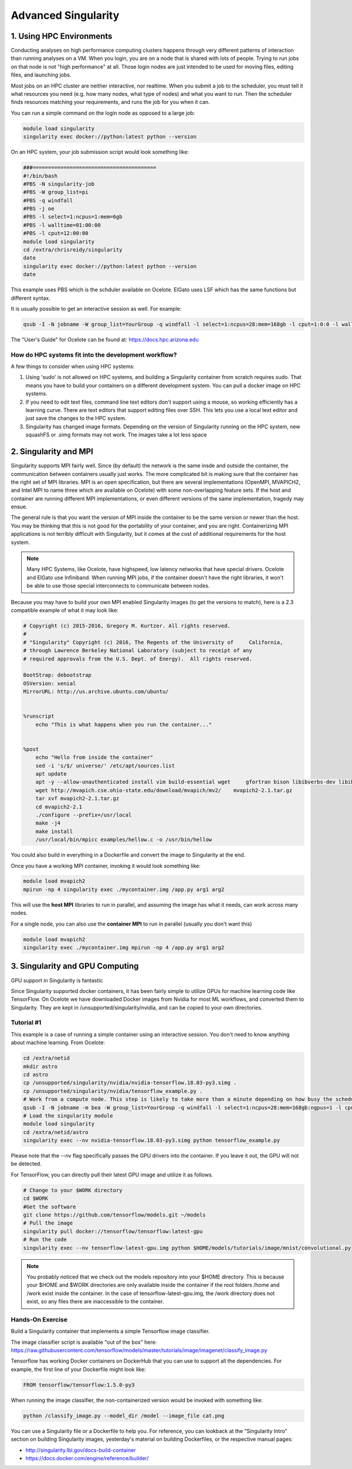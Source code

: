 **Advanced Singularity**
------------------------

|singularity|

1. Using HPC Environments
=========================

Conducting analyses on high performance computing clusters happens through very different patterns of interaction than running analyses on a VM.  When you login, you are on a node that is shared with lots of people.  Trying to run jobs on that node is not "high performance" at all.  Those login nodes are just intended to be used for moving files, editing files, and launching jobs.

Most jobs on an HPC cluster are neither interactive, nor realtime.  When you submit a job to the scheduler, you must tell it what resources you need (e.g. how many nodes, what type of nodes) and what you want to run.  Then the scheduler finds resources matching your requirements, and runs the job for you when it can.

You can run a simple command on the login node as opposed to a large job:

.. code-block:: bash

  module load singularity
  singularity exec docker://python:latest python --version

On an HPC system, your job submission script would look something like:

.. code-block:: bash

  ###========================================
  #!/bin/bash
  #PBS -N singularity-job
  #PBS -W group_list=pi
  #PBS -q windfall
  #PBS -j oe
  #PBS -l select=1:ncpus=1:mem=6gb
  #PBS -l walltime=01:00:00
  #PBS -l cput=12:00:00
  module load singularity
  cd /extra/chrisreidy/singularity
  date
  singularity exec docker://python:latest python --version
  date

This example uses PBS which is the schduler available on Ocelote.  ElGato uses LSF which has the same functions but different syntax.

It is usually possible to get an interactive session as well. For example:

.. code-block:: bash

   qsub -I -N jobname -W group_list=YourGroup -q windfall -l select=1:ncpus=28:mem=168gb -l cput=1:0:0 -l walltime=1:0:0


.. Note::

The "User's Guide" for Ocelote can be found at: `https://docs.hpc.arizona.edu <https://docs.hpc.arizona.edu>`_  

How do HPC systems fit into the development workflow?
~~~~~~~~~~~~~~~~~~~~~~~~~~~~~~~~~~~~~~~~~~~~~~~~~~~~~

A few things to consider when using HPC systems:

#. Using 'sudo' is not allowed on HPC systems, and building a Singularity container from scratch requires sudo.  That means you have to build your containers on a different development system.  You can pull a docker image on HPC systems.
#. If you need to edit text files, command line text editors don't support using a mouse, so working efficiently has a learning curve.  There are text editors that support editing files over SSH.  This lets you use a local text editor and just save the changes to the HPC system.
#. Singularity has changed image formats.  Depending on the version of Singularity running on the HPC system, new squashFS or .simg formats may not work. The images take a lot less space


2. Singularity and MPI
======================

Singularity supports MPI fairly well.  Since (by default) the network is the same insde and outside the container, the communication between containers usually just works.  The more complicated bit is making sure that the container has the right set of MPI libraries.  MPI is an open specification, but there are several implementations (OpenMPI, MVAPICH2, and Intel MPI to name three which are available on Ocelote) with some non-overlapping feature sets.  If the host and container are running different MPI implementations, or even different versions of the same implementation, tragedy may ensue.

The general rule is that you want the version of MPI inside the container to be the same version or newer than the host.  You may be thinking that this is not good for the portability of your container, and you are right.  Containerizing MPI applications is not terribly difficult with Singularity, but it comes at the cost of additional requirements for the host system.

.. Note::

  Many HPC Systems, like Ocelote, have highspeed, low latency networks that have special drivers. Ocelote and ElGato use Infiniband. When running MPI jobs, if the container doesn't have the right libraries, it won't be able to use those special interconnects to communicate between nodes.

Because you may have to build your own MPI enabled Singularity images (to get the versions to match), here is a 2.3 compatible example of what it may look like:

.. code-block:: bash

  # Copyright (c) 2015-2016, Gregory M. Kurtzer. All rights reserved.
  #
  # "Singularity" Copyright (c) 2016, The Regents of the University of     California,
  # through Lawrence Berkeley National Laboratory (subject to receipt of any
  # required approvals from the U.S. Dept. of Energy).  All rights reserved.

  BootStrap: debootstrap
  OSVersion: xenial
  MirrorURL: http://us.archive.ubuntu.com/ubuntu/


  %runscript
      echo "This is what happens when you run the container..."


  %post
      echo "Hello from inside the container"
      sed -i 's/$/ universe/' /etc/apt/sources.list
      apt update
      apt -y --allow-unauthenticated install vim build-essential wget     gfortran bison libibverbs-dev libibmad-dev libibumad-dev librdmacm-dev     libmlx5-dev libmlx4-dev
      wget http://mvapich.cse.ohio-state.edu/download/mvapich/mv2/    mvapich2-2.1.tar.gz
      tar xvf mvapich2-2.1.tar.gz
      cd mvapich2-2.1
      ./configure --prefix=/usr/local
      make -j4
      make install
      /usr/local/bin/mpicc examples/hellow.c -o /usr/bin/hellow

You could also build in everything in a Dockerfile and convert the image to Singularity at the end.

Once you have a working MPI container, invoking it would look something like:

.. code-block:: bash

  module load mvapich2
  mpirun -np 4 singularity exec ./mycontainer.img /app.py arg1 arg2

This will use the **host MPI** libraries to run in parallel, and assuming the image has what it needs, can work across many nodes.

For a single node, you can also use the **container MPI** to run in parallel (usually you don't want this)

.. code-block:: bash

  module load mvapich2
  singularity exec ./mycontainer.img mpirun -np 4 /app.py arg1 arg2


3. Singularity and GPU Computing
================================

GPU support in Singularity is fantastic

Since Singularity supported docker containers, it has been fairly simple to utilize GPUs for machine learning code like TensorFlow. On Ocelote we have downloaded Docker images from Nvidia for most ML workflows, and converted them to Singularity.  They are kept in /unsupported/singularity/nvidia, and can be copied to your own directories. 

Tutorial #1
~~~~~~~~~~~
This example is a case of running a simple container using an interactive session.  You don't need to know anything about machine learning.  From Ocelote:

.. code-block:: bash

  cd /extra/netid
  mkdir astro
  cd astro
  cp /unsupported/singularity/nvidia/nvidia-tensorflow.18.03-py3.simg .
  cp /unsupported/singularity/nvidia/tensorflow_example.py .
  # Work from a compute node. This step is likely to take more than a minute depending on how busy the scheduler is.
  qsub -I -N jobname -m bea -W group_list=YourGroup -q windfall -l select=1:ncpus=28:mem=168gb:ngpus=1 -l cput=1:0:0 -l walltime=1:0:0
  # Load the singularity module
  module load singularity
  cd /extra/netid/astro
  singularity exec --nv nvidia-tensorflow.18.03-py3.simg python tensorflow_example.py

Please note that the --nv flag specifically passes the GPU drivers into the container. If you leave it out, the GPU will not be detected.


For TensorFlow, you can directly pull their latest GPU image and utilize it as follows.

.. code-block:: bash

  # Change to your $WORK directory
  cd $WORK
  #Get the software
  git clone https://github.com/tensorflow/models.git ~/models
  # Pull the image
  singularity pull docker://tensorflow/tensorflow:latest-gpu
  # Run the code
  singularity exec --nv tensorflow-latest-gpu.img python $HOME/models/tutorials/image/mnist/convolutional.py

.. Note::

    You probably noticed that we check out the models repository into your $HOME directory. This is because your $HOME and $WORK directories are only available inside the container if the root folders /home and /work exist inside the container. In the case of tensorflow-latest-gpu.img, the /work directory does not exist, so any files there are inaccessible to the container.


Hands-On Exercise
~~~~~~~~~~~~~~~~~

Build a Singularity container that implements a simple Tensorflow image classifier.

The image classifier script is available "out of the box" here:
`https://raw.githubusercontent.com/tensorflow/models/master/tutorials/image/imagenet/classify_image.py <https://raw.githubusercontent.com/tensorflow/models/master/tutorials/image/imagenet/classify_image.py>`_

Tensorflow has working Docker containers on DockerHub that you can use to support all the dependencies.  For example, the first line of your Dockerfile might look like:

.. code-block:: bash

  FROM tensorflow/tensorflow:1.5.0-py3

When running the image classifier, the non-containerized version would be invoked with something like:

.. code-block:: bash

  python /classify_image.py --model_dir /model --image_file cat.png

You can use a Singularity file or a Dockerfile to help you.  For reference, you can lookback at the "Singularity Intro" section on building Singularity images, yesterday's material on building Dockerfiles, or the respective manual pages:

- `http://singularity.lbl.gov/docs-build-container <http://singularity.lbl.gov/docs-build-container>`_
- `https://docs.docker.com/engine/reference/builder/ <https://docs.docker.com/engine/reference/builder/>`_

.. |singularity| image:: ../img/singularity.png
  :height: 200
  :width: 200
